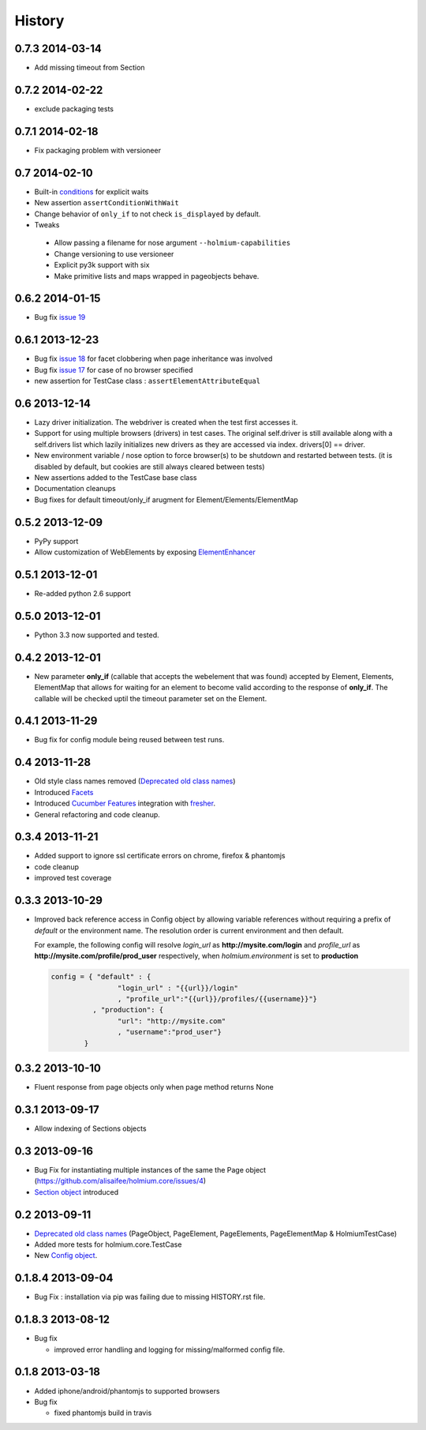 .. :changelog:
.. _Deprecated old class names: http://holmiumcore.readthedocs.org/en/latest/core.html#deprecated-classes 
.. _Config object: http://holmiumcore.readthedocs.org/en/latest/internals.html#holmium.core.Config
.. _Section object: https://holmiumcore.readthedocs.org/en/latest/usage.html#sections 
.. _Facets: http://holmiumcore.readthedocs.org/en/latest/usage.html#page-facets 
.. _Cucumber Features: http://holmiumcore.readthedocs.org/en/latest/cucumber.html 
.. _fresher: https://github.com/lddubeau/fresher 
.. _ElementEnhancer: http://holmiumcore.readthedocs.org/en/latest/usage.html#customizing-page-elements
.. _conditions: http://holmiumcore.readthedocs.org/en/latest/usage.html#conditions

*******
History
*******

0.7.3 2014-03-14
================
* Add missing timeout from Section 

0.7.2 2014-02-22
================
* exclude packaging tests 

0.7.1 2014-02-18
================
* Fix packaging problem with versioneer 

0.7 2014-02-10
==============
* Built-in `conditions`_ for explicit waits
* New assertion ``assertConditionWithWait``
* Change behavior of ``only_if`` to not check ``is_displayed`` by default.
* Tweaks

 * Allow passing a filename for nose argument ``--holmium-capabilities``
 * Change versioning to use versioneer
 * Explicit py3k support with six
 * Make primitive lists and maps wrapped in pageobjects behave.

0.6.2 2014-01-15
================
* Bug fix `issue 19 <https://github.com/alisaifee/holmium.core/issues/19>`_ 

0.6.1 2013-12-23
================
* Bug fix `issue 18 <https://github.com/alisaifee/holmium.core/issues/18>`_ for facet 
  clobbering when page inheritance was involved
* Bug fix
  `issue 17 <https://github.com/alisaifee/holmium.core/commit/issues/17>`_
  for case of no browser specified
* new assertion for TestCase class : ``assertElementAttributeEqual``

0.6 2013-12-14
==============
* Lazy driver initialization. The webdriver is created 
  when the test first accesses it.
* Support for using multiple browsers (drivers) in test cases. The original
  self.driver is still available along with a self.drivers list which lazily 
  initializes new drivers as they are accessed via index. drivers[0] == driver.
* New environment variable / nose option to force browser(s) to be shutdown and
  restarted between tests. (it is disabled by default, but cookies are still 
  always cleared between tests)
* New assertions added to the TestCase base class 
* Documentation cleanups
* Bug fixes for default timeout/only_if arugment for Element/Elements/ElementMap 

0.5.2 2013-12-09
================
* PyPy support 
* Allow customization of WebElements by exposing `ElementEnhancer`_

0.5.1 2013-12-01
================
* Re-added python 2.6 support 

0.5.0 2013-12-01
================
* Python 3.3 now supported and tested.

0.4.2 2013-12-01
================
* New parameter **only_if** (callable that accepts the webelement that was
  found) accepted by Element, Elements, ElementMap that allows for waiting 
  for an element to become valid according to the response of **only_if**. The callable will be checked uptil the timeout parameter set 
  on the Element.

0.4.1 2013-11-29
================
* Bug fix for config module being reused between test runs. 

0.4 2013-11-28
==============
* Old style class names removed (`Deprecated old class names`_)
* Introduced `Facets`_
* Introduced `Cucumber Features`_ integration with `fresher`_.
* General refactoring and code cleanup.

0.3.4 2013-11-21
================
* Added support to ignore ssl certificate errors on chrome, firefox & phantomjs 
* code cleanup
* improved test coverage 


0.3.3 2013-10-29
================
* Improved back reference access in Config object by allowing variable references 
  without requiring a prefix of `default` or the environment name. The resolution 
  order is current environment and then default.
  
  For example, the following config will resolve `login_url` as **http://mysite.com/login** 
  and `profile_url` as **http://mysite.com/profile/prod_user** respectively, when `holmium.environment`
  is set to **production**

  .. code-block:: python 

    config = { "default" : { 
                    "login_url" : "{{url}}/login"
                    , "profile_url":"{{url}}/profiles/{{username}}"}
              , "production": {
                    "url": "http://mysite.com"
                    , "username":"prod_user"} 
            }


0.3.2 2013-10-10
================
* Fluent response from page objects only when page method returns None

0.3.1 2013-09-17
================
* Allow indexing of Sections objects 

0.3 2013-09-16
==============
* Bug Fix for instantiating multiple instances of the same the Page object
  (https://github.com/alisaifee/holmium.core/issues/4)
* `Section object`_ introduced 

0.2 2013-09-11
==============
* `Deprecated old class names`_ (PageObject, PageElement, PageElements, PageElementMap & HolmiumTestCase) 
* Added more tests for holmium.core.TestCase 
* New `Config object`_. 

0.1.8.4 2013-09-04
==================

* Bug Fix : installation via pip was failing due to missing HISTORY.rst file.

0.1.8.3 2013-08-12
==================

* Bug fix 

  - improved error handling and logging for missing/malformed config file.

0.1.8 2013-03-18
================ 

* Added iphone/android/phantomjs to supported browsers 
* Bug fix 
  
  - fixed phantomjs build in travis























